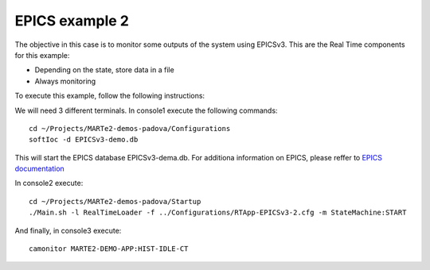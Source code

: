 EPICS example 2
---------------

The objective in this case is to monitor some outputs of the system using EPICSv3. This are the Real Time components for this example:

.. image:: ./epics2_RT1.png
  :width: 800
  :alt: RT components 1

* Depending on the state, store data in a file
* Always monitoring


.. image:: ./epics2_RT2.png
  :width: 800
  :alt: RT components 2

To execute this example, follow the following instructions:

We will need 3 different terminals. In console1 execute the following commands: ::

  cd ~/Projects/MARTe2-demos-padova/Configurations
  softIoc -d EPICSv3-demo.db


This will start the EPICS database EPICSv3-dema.db. For additiona information on EPICS, please reffer to `EPICS documentation <https://docs.epics-controls.org/projects/how-tos/en/latest/index.html>`_

In console2 execute: ::

  cd ~/Projects/MARTe2-demos-padova/Startup
  ./Main.sh -l RealTimeLoader -f ../Configurations/RTApp-EPICSv3-2.cfg -m StateMachine:START

And finally, in console3 execute: ::

  camonitor MARTE2-DEMO-APP:HIST-IDLE-CT

